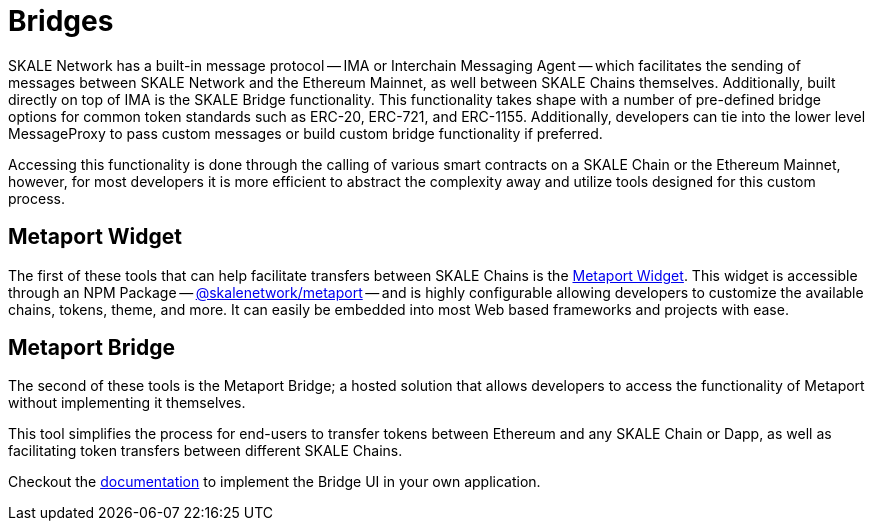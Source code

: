 = Bridges

SKALE Network has a built-in message protocol -- IMA or Interchain Messaging Agent -- which facilitates the sending of messages between SKALE Network and the Ethereum Mainnet, as well between SKALE Chains themselves. Additionally, built directly on top of IMA is the SKALE Bridge functionality. This functionality takes shape with a number of pre-defined bridge options for common token standards such as ERC-20, ERC-721, and ERC-1155. Additionally, developers can tie into the lower level MessageProxy to pass custom messages or build custom bridge functionality if preferred. 

Accessing this functionality is done through the calling of various smart contracts on a SKALE Chain or the Ethereum Mainnet, however, for most developers it is more efficient to abstract the complexity away and utilize tools designed for this custom process. 

== Metaport Widget

The first of these tools that can help facilitate transfers between SKALE Chains is the xref:metaport::index.adoc[Metaport Widget]. This widget is accessible through an NPM Package -- link:https://npmjs.com/package/@skalenetwork/metaport[@skalenetwork/metaport] -- and is highly configurable allowing developers to customize the available chains, tokens, theme, and more. It can easily be embedded into most Web based frameworks and projects with ease.

== Metaport Bridge

The second of these tools is the Metaport Bridge; a hosted solution that allows developers to access the functionality of Metaport without implementing it themselves.

This tool simplifies the process for end-users to transfer tokens between Ethereum and any SKALE Chain or Dapp, as well as facilitating token transfers between different SKALE Chains.

Checkout the xref:using-metaport-bridge[documentation] to implement the Bridge UI in your own application.
